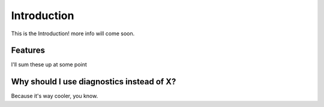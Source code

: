 ============
Introduction
============

This is the Introduction! more info will come soon.


Features
--------

I'll sum these up at some point


Why should I use diagnostics instead of X?
------------------------------------------

Because it's way cooler, you know.

